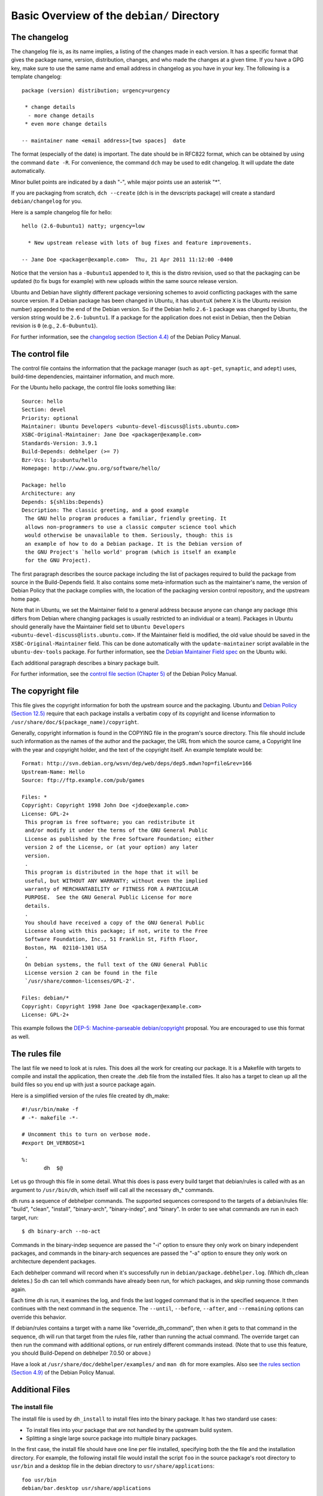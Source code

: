 Basic Overview of the ``debian/`` Directory
==================================================

The changelog
-------------------------------

The changelog file is, as its name implies, a listing of the changes made in each version. It has a specific format that gives the package name, version, distribution, changes, and who made the changes at a given time. If you have a GPG key, make sure to use the same name and email address in changelog as you have in your key. The following is a template changelog::


 package (version) distribution; urgency=urgency

  * change details
   - more change details
  * even more change details

 -- maintainer name <email address>[two spaces]  date
 
The format (especially of the date) is important. The date should be in RFC822 format, which can be obtained by using the command ``date -R``. For convenience, the command ``dch`` may be used to edit changelog. It will update the date automatically.

Minor bullet points are indicated by a dash "-", while major points use an asterisk "*".

If you are packaging from scratch, ``dch --create`` (dch is in the devscripts package) will create a standard ``debian/changelog`` for you.

Here is a sample changelog file for hello::


 hello (2.6-0ubuntu1) natty; urgency=low

   * New upstream release with lots of bug fixes and feature improvements.

 -- Jane Doe <packager@example.com>  Thu, 21 Apr 2011 11:12:00 -0400
 
Notice that the version has a ``-0ubuntu1`` appended to it, this is the distro revision, used so that the packaging can be updated (to fix bugs for example) with new uploads within the same source release version.

Ubuntu and Debian have slightly different package versioning schemes to avoid conflicting packages with the same source version. If a Debian package has been changed in Ubuntu, it has ``ubuntuX`` (where ``X`` is the Ubuntu revision number) appended to the end of the Debian version. So if the Debian hello ``2.6-1`` package was changed by Ubuntu, the version string would be ``2.6-1ubuntu1``. If a package for the application does not exist in Debian, then the Debian revision is ``0`` (e.g., ``2.6-0ubuntu1``).

For further information, see the `changelog section (Section 4.4) <http://www.debian.org/doc/debian-policy/ch-source.html#s-dpkgchangelog>`_ of the Debian Policy Manual.


The control file
-------------------------------

The control file contains the information that the package manager (such as ``apt-get``, ``synaptic``, and ``adept``) uses, build-time dependencies, maintainer information, and much more.

For the Ubuntu hello package, the control file looks something like::

 Source: hello
 Section: devel
 Priority: optional
 Maintainer: Ubuntu Developers <ubuntu-devel-discuss@lists.ubuntu.com>
 XSBC-Original-Maintainer: Jane Doe <packager@example.com>
 Standards-Version: 3.9.1
 Build-Depends: debhelper (>= 7)
 Bzr-Vcs: lp:ubuntu/hello
 Homepage: http://www.gnu.org/software/hello/
 
 Package: hello
 Architecture: any
 Depends: ${shlibs:Depends}
 Description: The classic greeting, and a good example
  The GNU hello program produces a familiar, friendly greeting. It
  allows non-programmers to use a classic computer science tool which
  would otherwise be unavailable to them. Seriously, though: this is
  an example of how to do a Debian package. It is the Debian version of
  the GNU Project's `hello world' program (which is itself an example
  for the GNU Project).
 
The first paragraph describes the source package including the list of packages required to build the package from source in the Build-Depends field. It also contains some meta-information such as the maintainer's name, the version of Debian Policy that the package complies with, the location of the packaging version control repository, and the upstream home page.

Note that in Ubuntu, we set the Maintainer field to a general address because anyone can change any package (this differs from Debian where changing packages is usually restricted to an individual or a team). Packages in Ubuntu should generally have the Maintainer field set to ``Ubuntu Developers <ubuntu-devel-discuss@lists.ubuntu.com>``. If the Maintainer field is modified, the old value should be saved in the ``XSBC-Original-Maintainer`` field. This can be done automatically with the  ``update-maintainer`` script available in the ``ubuntu-dev-tools`` package. For further information, see the `Debian Maintainer Field spec <https://wiki.ubuntu.com/DebianMaintainerField>`_ on the Ubuntu wiki.

Each additional paragraph describes a binary package built.

For further information, see the `control file section (Chapter 5) <http://www.debian.org/doc/debian-policy/ch-controlfields.html>`_ of the Debian Policy Manual.


The copyright file
-------------------------------

This file gives the copyright information for both the upstream source and the packaging. Ubuntu and `Debian Policy (Section 12.5) <http://www.debian.org/doc/debian-policy/ch-docs.html#s-copyrightfile>`_ require that each package installs a verbatim copy of its copyright and license information to ``/usr/share/doc/$(package_name)/copyright``.

Generally, copyright information is found in the COPYING file in the program's source directory. This file should include such information as the names of the author and the packager, the URL from which the source came, a Copyright line with the year and copyright holder, and the text of the copyright itself. An example template would be::


 Format: http://svn.debian.org/wsvn/dep/web/deps/dep5.mdwn?op=file&rev=166
 Upstream-Name: Hello
 Source: ftp://ftp.example.com/pub/games
 
 Files: *
 Copyright: Copyright 1998 John Doe <jdoe@example.com>
 License: GPL-2+
  This program is free software; you can redistribute it
  and/or modify it under the terms of the GNU General Public
  License as published by the Free Software Foundation; either
  version 2 of the License, or (at your option) any later
  version.
  .
  This program is distributed in the hope that it will be
  useful, but WITHOUT ANY WARRANTY; without even the implied
  warranty of MERCHANTABILITY or FITNESS FOR A PARTICULAR
  PURPOSE.  See the GNU General Public License for more
  details.
  .
  You should have received a copy of the GNU General Public
  License along with this package; if not, write to the Free
  Software Foundation, Inc., 51 Franklin St, Fifth Floor,
  Boston, MA  02110-1301 USA
  .
  On Debian systems, the full text of the GNU General Public
  License version 2 can be found in the file
  `/usr/share/common-licenses/GPL-2'.
 
 Files: debian/*
 Copyright: Copyright 1998 Jane Doe <packager@example.com>
 License: GPL-2+
 
This example follows the `DEP-5: Machine-parseable debian/copyright <http://dep.debian.net/deps/dep5/>`_ proposal. You are encouraged to use this format as well.


The rules file
-------------------------------

The last file we need to look at is rules. This does all the work for creating our package. It is a Makefile with targets to compile and install the application, then create the .deb file from the installed files. It also has a target to clean up all the build files so you end up with just a source package again.

Here is a simplified version of the rules file created by dh_make::

 #!/usr/bin/make -f
 # -*- makefile -*-
 
 # Uncomment this to turn on verbose mode.
 #export DH_VERBOSE=1
 
 %:
 	dh  $@

Let us go through this file in some detail. What this does is pass every build target that debian/rules is called with as an argument to ``/usr/bin/dh``, which itself will call all the necessary dh_* commands. 

dh runs a sequence of debhelper commands. The supported sequences correspond to the targets of a debian/rules file: "build", "clean", "install", "binary-arch", "binary-indep", and "binary". In order to see what commands are run in each target, run::

 $ dh binary-arch --no-act

Commands in the binary-indep sequence are passed the "-i" option to ensure they only work on binary independent packages, and commands in the binary-arch sequences are passed the "-a" option to ensure they only work on architecture dependent packages.

Each debhelper command will record when it's successfully run in ``debian/package.debhelper.log``. (Which dh_clean deletes.) So dh can tell which commands have already been run, for which packages, and skip running those commands again.

Each time dh is run, it examines the log, and finds the last logged command that is in the specified sequence. It then continues with the next command in the sequence. The ``--until``, ``--before``, ``--after``, and ``--remaining`` options can override this behavior.

If debian/rules contains a target with a name like "override_dh_command", then when it gets to that command in the sequence, dh will run that target from the rules file, rather than running the actual command. The override target can then run the command with additional options, or run entirely different commands instead. (Note that to use this feature, you should Build-Depend on debhelper 7.0.50 or above.)

Have a look at ``/usr/share/doc/debhelper/examples/`` and ``man dh`` for more examples. Also see `the rules section (Section 4.9) <http://www.debian.org/doc/debian-policy/ch-source.html#s-debianrules>`_ of the Debian Policy Manual.

Additional Files
-------------------------------

The install file
^^^^^^^^^^^^^^^^^^^^^^^^^^^^^^^

The install file is used by ``dh_install`` to install files into the binary package. It has two standard use cases:

* To install files into your package that are not handled by the upstream build system.
* Splitting a single large source package into multiple binary packages.

In the first case, the install file should have one line per file installed, specifying both the the file and the installation directory. For example, the following install file would install the script ``foo`` in the source package's root directory to ``usr/bin`` and a desktop file in the debian directory to ``usr/share/applications``::

 foo usr/bin
 debian/bar.desktop usr/share/applications

In the second case, files installed into ``debian/tmp`` can then be moved into separate binary packages using multiple ``$package_name.install`` files. This is often done to split large amounts of architecture independent data out of architecture dependent packages and into ``Architecture: all`` packages. In this case, only the name of the files (or directories) to be installed are needed without the installation directory. For example, ``foo.install`` containing only the architecture dependent files might look like::

 usr/bin/
 usr/lib/foo/*.so

While ``foo-common.install`` containing only the architecture independent file might look like::

 /usr/share/doc/
 /usr/share/icons/
 /usr/share/foo/
 /usr/share/locale/

This would create two binary packages, ``foo`` and ``foo-common``. Both would require their own paragraph in ``debian/control``.

See ``man dh_install`` and the `install file section (Section 5.11) <http://www.debian.org/doc/manuals/maint-guide/dother.en.html#install>`_  of the Debian New Maintainers' Guide for additional details.

The watch file
^^^^^^^^^^^^^^^^^^^^^^^^^^^^^^^

The debian/watch file allows us to check automatically for new upstream versions using the tool ``uscan`` found in the ``devscripts`` package. The first line of the watch file must be the format version (3, at the time of this writing), while the following lines contain any URLs to parse. For example::

 version=3
 
 http://ftp.gnu.org/gnu/hello/hello-(.*).tar.gz

Running ``uscan`` in the root source directory will now compare the upstream version number in debian/changelog with the latest available upstream version. If a new upstream version is found, it will be automatically downloaded. For example::

 $ uscan 
 hello: Newer version (2.7) available on remote site:
   http://ftp.gnu.org/gnu/hello/hello-2.7.tar.gz
   (local version is 2.6)
 hello: Successfully downloaded updated package hello-2.7.tar.gz
     and symlinked hello_2.7.orig.tar.gz to it

For further information, see ``man uscan`` and the `watch file section (Section 4.11) <http://www.debian.org/doc/debian-policy/ch-source.html#s-debianwatch>`_ of the Debian Policy Manual.

The source/format file
^^^^^^^^^^^^^^^^^^^^^^^^^^^^^^^

This file indicates the format of the source package. Currently, the package source format defaults to 1.0 if this file does not exist. You are encouraged to use the newer 3.0 source format. In this case, the file should contain a single line indicating the desired format:

* ``3.0 (native)`` for Debian native packages or

* ``3.0 (quilt)`` for packages with a separate upstream tarball

If for some reason, you wish to keep using the old format, please create this file and put ``1.0`` in it to be explicit about the source package version. This allows for the future removal of the 1.0 default for the package source format.

http://wiki.debian.org/Projects/DebSrc3.0 summarizes information concerning and the benefits of the switch to the 3.0 source package formats.

See ``man dpkg-source`` and the `source/format section (Section 5.21) <http://www.debian.org/doc/manuals/maint-guide/dother.en.html#sourcef>`_  of the Debian New Maintainers' Guide for additional details.

Additional Resources
-------------------------------

In addition to the links to the Debian Policy Manual in each section above, the Debian New Maintainers' Guide has more detailed descriptions of each file. `Chapter 4, "Required files under the debian directory" <http://www.debian.org/doc/maint-guide/dreq.en.html>`_ further discusses the control, changelog, copyright and rules files. `Chapter 5, "Other files under the debian directory" <http://www.debian.org/doc/maint-guide/dother.en.html>`_ discusses additional files that may be used.
